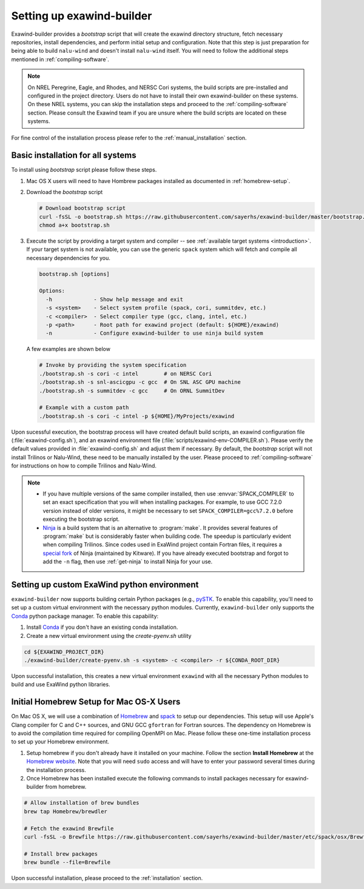 .. _installation:

Setting up exawind-builder
==========================

Exawind-builder provides a *bootstrap* script that will create the exawind
directory structure, fetch necessary repositories, install dependencies, and
perform initial setup and configuration. Note that this step is just preparation
for being able to build ``nalu-wind`` and doesn't install ``nalu-wind`` itself.
You will need to follow the additional steps mentioned in
:ref:`compiling-software`.

.. note::

   On NREL Peregrine, Eagle, and Rhodes, and NERSC Cori systems, the build
   scripts are pre-installed and configured in the project directory. Users do
   not have to install their own exawind-builder on these systems. On these NREL
   systems, you can skip the installation steps and proceed to the
   :ref:`compiling-software` section. Please consult the Exawind team if you are
   unsure where the build scripts are located on these systems.

For fine control of the installation process please refer to the
:ref:`manual_installation` section.

Basic installation for all systems
----------------------------------

To install using *bootstrap* script please follow these steps.

#. Mac OS X users will need to have Hombrew packages installed as documented in
   :ref:`homebrew-setup`.

#. Download the *bootstrap* script

   .. code-block:: console

      # Download bootstrap script
      curl -fsSL -o bootstrap.sh https://raw.githubusercontent.com/sayerhs/exawind-builder/master/bootstrap.sh
      chmod a+x bootstrap.sh

#. Execute the script by providing a target system and compiler -- see
   :ref:`available target systems <introduction>`. If your target system is not
   available, you can use the generic ``spack`` system which will fetch and compile
   all necessary dependencies for you.

   .. code-block:: console

      bootstrap.sh [options]

      Options:
        -h             - Show help message and exit
        -s <system>    - Select system profile (spack, cori, summitdev, etc.)
        -c <compiler>  - Select compiler type (gcc, clang, intel, etc.)
        -p <path>      - Root path for exawind project (default: ${HOME}/exawind)
        -n             - Configure exawind-builder to use ninja build system

   A few examples are shown below

   .. code-block:: console

      # Invoke by providing the system specification
      ./bootstrap.sh -s cori -c intel        # on NERSC Cori
      ./bootstrap.sh -s snl-ascicgpu -c gcc  # On SNL ASC GPU machine
      ./bootstrap.sh -s summitdev -c gcc     # On ORNL SummitDev

      # Example with a custom path
      ./bootstrap.sh -s cori -c intel -p ${HOME}/MyProjects/exawind

Upon sucessful execution, the bootstrap process will have created default build
scripts, an exawind configuration file (:file:`exawind-config.sh`), and an
exawind environment file (:file:`scripts/exawind-env-COMPILER.sh`). Please
verify the default values provided in :file:`exawind-config.sh` and adjust them
if necessary. By default, the *bootstrap* script will not install Trilinos or
Nalu-Wind, these need to be manually installed by the user. Please proceed to
:ref:`compiling-software` for instructions on how to compile Trilinos and
Nalu-Wind.

.. note::

   - If you have multiple versions of the same compiler installed, then use
     :envvar:`SPACK_COMPILER` to set an exact specification that you will when
     installing packages. For example, to use GCC 7.2.0 version instead of older
     versions, it might be necessary to set ``SPACK_COMPILER=gcc%7.2.0`` before
     executing the bootstrap script.

   - `Ninja <https://ninja-build.org>`_ is a build system that is an alternative
     to :program:`make`. It provides several features of :program:`make` but is
     considerably faster when building code. The speedup is particularly evident
     when compiling Trilinos. Since codes used in ExaWind project contain
     Fortran files, it requires a `special fork
     <https://github.com/Kitware/ninja>`_ of Ninja (maintained by Kitware). If
     you have already executed bootstrap and forgot to add the ``-n`` flag, then
     use :ref:`get-ninja` to install Ninja for your use.

Setting up custom ExaWind python environment
--------------------------------------------

``exawind-builder`` now supports building certain Python packages (e.g., `pySTK
<https://sayerhs.github.io/pystk/index.html>`_. To enable this capability,
you'll need to set up a custom virtual environment with the necessary python
modules. Currently, ``exawind-builder`` only supports the `Conda
<https://docs.conda.io/en/latest/index.html>`_ python package manager. To enable this capability:

1. Install `Conda <https://docs.conda.io/en/latest/miniconda.html>`_ if you
   don't have an existing conda installation.

2. Create a new virtual environment using the `create-pyenv.sh` utility

.. code-block:: console

   cd ${EXAWIND_PROJECT_DIR}
   ./exawind-builder/create-pyenv.sh -s <system> -c <compiler> -r ${CONDA_ROOT_DIR}

Upon successful installation, this creates a new virtual environment ``exawind``
with all the necessary Python modules to build and use ExaWind python libraries.

.. _homebrew-setup:

Initial Homebrew Setup for Mac OS-X Users
-----------------------------------------

On Mac OS X, we will use a combination of `Homebrew <https://brew.sh>`_ and
`spack <https://github.com/spack/spack>`_ to setup our dependencies. This
setup will use Apple's Clang compiler for C and C++ sources, and GNU GCC
``gfortran`` for Fortran sources. The dependency on Homebrew is to avoid the
compilation time required for compiling OpenMPI on Mac. Please follow these
one-time installation process to set up your Homebrew environment.

#. Setup homebrew if you don't already have it installed on your machine. Follow
   the section **Install Homebrew** at the `Homebrew website <https://brew.sh>`_.
   Note that you will need ``sudo`` access and will have to enter your password
   several times during the installation process.

#. Once Homebrew has been installed execute the following commands to install
   packages necessary for exawind-builder from homebrew.

.. code-block:: console

   # Allow installation of brew bundles
   brew tap Homebrew/brewdler

   # Fetch the exawind Brewfile
   curl -fsSL -o Brewfile https://raw.githubusercontent.com/sayerhs/exawind-builder/master/etc/spack/osx/Brewfile

   # Install brew packages
   brew bundle --file=Brewfile

Upon successful installation, please proceed to the :ref:`installation` section.
